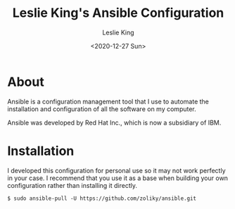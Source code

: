 #+TITLE: Leslie King's Ansible Configuration
#+AUTHOR: Leslie King
#+EMAIL: zoliky@gmail.com
#+DATE: <2020-12-27 Sun>

* About 

Ansible is a configuration management tool that I use to automate the installation and configuration of all the software on my computer.

Ansible was developed by Red Hat Inc., which is now a subsidiary of IBM.

[[./static/linuxdesktop.jpg]]

* Installation

I developed this configuration for personal use so it may not work perfectly in your case. I recommend that you use it as a base when building your own configuration rather than installing it directly.

#+begin_src shell
  $ sudo ansible-pull -U https://github.com/zoliky/ansible.git
#+end_src